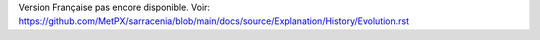 Version Française pas encore disponible.
Voir: https://github.com/MetPX/sarracenia/blob/main/docs/source/Explanation/History/Evolution.rst
